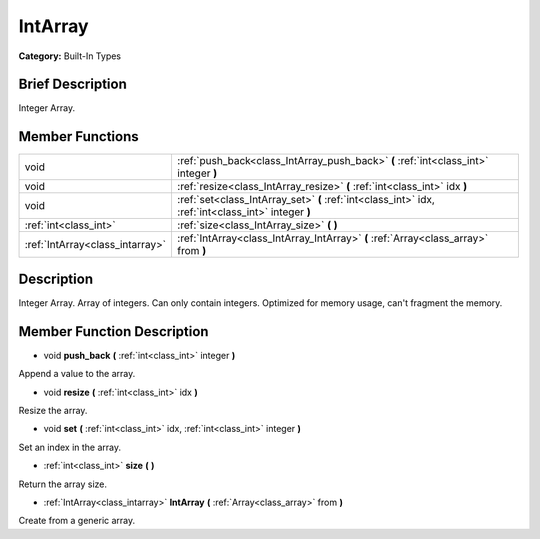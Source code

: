 .. Generated automatically by doc/tools/makerst.py in Godot's source tree.
.. DO NOT EDIT THIS FILE, but the doc/base/classes.xml source instead.

.. _class_IntArray:

IntArray
========

**Category:** Built-In Types

Brief Description
-----------------

Integer Array.

Member Functions
----------------

+----------------------------------+-------------------------------------------------------------------------------------------------------+
| void                             | :ref:`push_back<class_IntArray_push_back>`  **(** :ref:`int<class_int>` integer  **)**                |
+----------------------------------+-------------------------------------------------------------------------------------------------------+
| void                             | :ref:`resize<class_IntArray_resize>`  **(** :ref:`int<class_int>` idx  **)**                          |
+----------------------------------+-------------------------------------------------------------------------------------------------------+
| void                             | :ref:`set<class_IntArray_set>`  **(** :ref:`int<class_int>` idx, :ref:`int<class_int>` integer  **)** |
+----------------------------------+-------------------------------------------------------------------------------------------------------+
| :ref:`int<class_int>`            | :ref:`size<class_IntArray_size>`  **(** **)**                                                         |
+----------------------------------+-------------------------------------------------------------------------------------------------------+
| :ref:`IntArray<class_intarray>`  | :ref:`IntArray<class_IntArray_IntArray>`  **(** :ref:`Array<class_array>` from  **)**                 |
+----------------------------------+-------------------------------------------------------------------------------------------------------+

Description
-----------

Integer Array. Array of integers. Can only contain integers. Optimized for memory usage, can't fragment the memory.

Member Function Description
---------------------------

.. _class_IntArray_push_back:

- void  **push_back**  **(** :ref:`int<class_int>` integer  **)**

Append a value to the array.

.. _class_IntArray_resize:

- void  **resize**  **(** :ref:`int<class_int>` idx  **)**

Resize the array.

.. _class_IntArray_set:

- void  **set**  **(** :ref:`int<class_int>` idx, :ref:`int<class_int>` integer  **)**

Set an index in the array.

.. _class_IntArray_size:

- :ref:`int<class_int>`  **size**  **(** **)**

Return the array size.

.. _class_IntArray_IntArray:

- :ref:`IntArray<class_intarray>`  **IntArray**  **(** :ref:`Array<class_array>` from  **)**

Create from a generic array.


